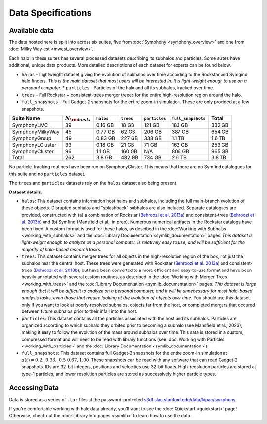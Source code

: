 Data Specifications
===================

Available data
--------------

The data hosted here is split into across six suites, five from :doc:`Symphony <symphony_overview>` and one from :doc:`Milky Way-est <mwest_overview>`. 

Each halo in these suites has several processed datasets describing its subhalos and particles. Some suites have additional, unique data products. More detailed descriptions of each dataset for experts can be found below. 

* ``halos`` - Lightweight dataset giving the evolution of subhalos over time according to the Rockstar and Symgind halo finders. *This is the main dataset that most users will be interested in. It is light-weight enough to use on a personal computer.*
  * ``particles`` - Particles of the halo and all its subhalos, tracked over time.
* ``trees`` - Full Rockstar + consistent-trees merger treees for the entire high-resolution region around the halo.
* ``full_snapshots`` - Full Gadget-2 snapshots for the entire zoom-in simulation. These are only provided at a few snapshots.

.. list-table::
	:header-rows: 1
		
	* - Suite Name
	  - :math:`N_{\rm hosts}`
	  - ``halos``
	  - ``trees``
	  - ``particles``
	  - ``full_snapshots``
	  - Total
	* - SymphonyLMC
	  - 39
	  - 0.16 GB
	  - 18 GB
	  - 121 GB
	  - 183 GB
	  - 332 GB
	* - SymphonyMilkyWay
	  - 45
	  - 0.77 GB
	  - 62 GB
	  - 206 GB
	  - 387 GB
	  - 654 GB
	* - SymphonyGroup
	  - 49
	  - 0.83 GB
	  - 227 GB
	  - 338 GB
	  - 1.1 TB
	  - 1.6 TB
	* - SymphonyLCluster
	  - 33
	  - 0.18 GB
	  - 21 GB
	  - 71 GB
	  - 162 GB
	  - 253 GB
	* - SymphonyCluster
	  - 96
	  - 1.1 GB
	  - 160 GB
	  - N/A
	  - 806 GB
	  - 965 GB
	* - Total
	  - 262
	  - 3.8 GB
	  - 482 GB
	  - 734 GB
	  - 2.6 TB
	  - 3.8 TB

No particle-tracking routines have been run on SymphonyCluster. This means that there are no Symfind catalogues for this suite and no ``particles`` dataset.

The ``trees`` and ``particles`` datasets rely on the ``halos`` dataset also being present.

**Dataset details**:

- ``halos``: This dataset contains information host halos and subhalos, including the full main-branch evolution of these objects. Disrupted subhalos and "splashback" subhalos are also included. Separate catalogues are provided, constructed with (a) a combination of Rockstar (`Behroozi et al. 2013a <https://ui.adsabs.harvard.edu/abs/2013ApJ...762..109B/abstract>`__) and consistent-trees (`Behroozi et al. 2013b <https://ui.adsabs.harvard.edu/abs/2013ApJ...763...18B/abstract>`__) and (b) Symfind (Mansfield et al., in prep). Numerous numerical artifacts in the Rockstar catalogs have been fixed. A custom format is used for these halos, as descibed in the :doc:`Working with Subhalos <working_with_subhalos>` and the :doc:`Library Documentation <symlib_documentation>` pages. *This dataset is light-weight enough to analyze on a personal computer, is relatively easy to use, and will be sufficient for the majority of halo-based research tasks.*
- ``trees``: This dataset contains merger trees for all objects in the high-resolution region of the box, not just the subhalos near the central host. These trees were generated with Rockstar (`Behroozi et al. 2013a <https://ui.adsabs.harvard.edu/abs/2013ApJ...762..109B/abstract>`__) and consistent-trees (`Behroozi et al. 2013b <https://ui.adsabs.harvard.edu/abs/2013ApJ...763...18B/abstract>`__), but have been converted to a more efficient and easy-to-use format and have been heavily annotated with several custom routines, as described in the :doc:`Working with Merger Trees <working_with_trees>` and the :doc:`Library Documentation <symlib_documentation>` pages. *This dataset is large enough that it will be difficult to analyze on a personal computer, and it will be unnecessary for most halo-based analysis tasks, even those that require looking at the evolution of objects over time.* You should use this dataset only if you want to look at poorly-resolved subhalos, objects far from the host, or completed mergers that occured between future subhalos prior to their infall into the host.
- ``particles``: This dataset contains all the particles associated with the host and its subhalos. Particles are organized according to which subhalo they orbited prior to becoming a subhalo (see Mansfield et al., 2023), making it easy to follow the evolution of the mass around subhalos over time. This sata is stored in a custom, compressed format and will need to be read with library functions (see :doc:`Working with Particles <working_with_particles>` and the :doc:`Library Documentation <symlib_documentation>`).
- ``full_snapshots``: This dataset contains full Gadget-2 snapshots for the entire zoom-in simulation at :math:`a(t)=0.2,\ 0.33,\ 0.5\ 0.67, 1.00`. These snapshots can be read with any software that can read Gadget-2 snapshots. IDs are 32-bit integers, positions and velocities use 32-bit floats. High-reoslution particles are stored at type-1 particles, and lower resolution particles are stored as successively higher particle types.


Accessing Data
--------------

Data is stored as a series of ``.tar`` files at the password-protected `s3df.slac.stanford.edu/data/kipac/symphony <s3df.slac.stanford.edu/data/kipac/symphony>`__.

.. button-ref:: data_access
   :ref-type: doc
   :color: secondary

   Get data access


If you're comfortable working with halo data already, you'll want to see the :doc:`Quickstart <quickstart>` page! Otherwise, check out the :doc:`Library Info pages <symlib>` to learn how to use the data.
   
